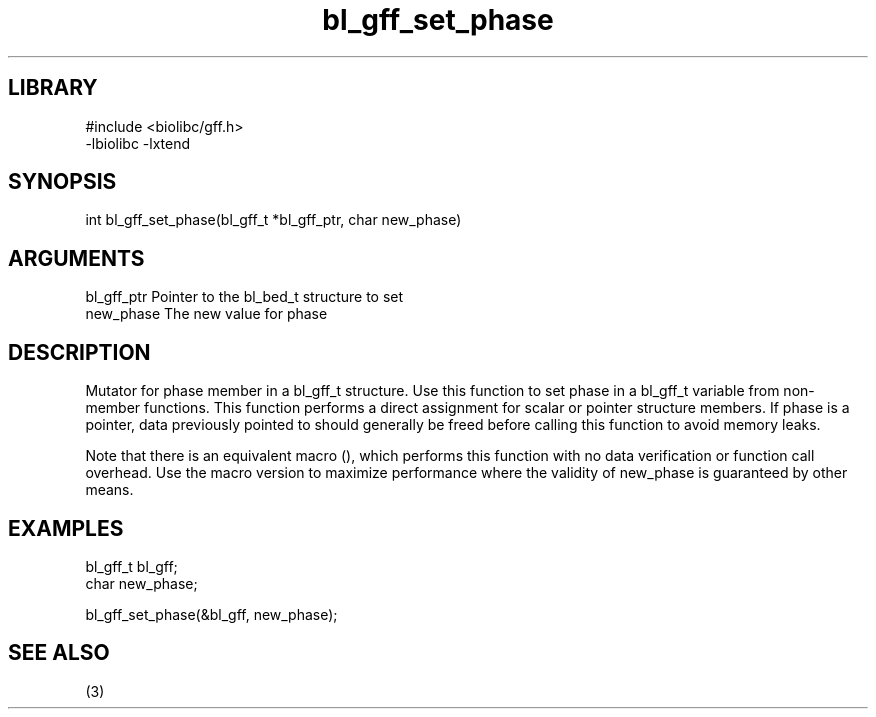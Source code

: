 \" Generated by c2man from bl_gff_set_phase.c
.TH bl_gff_set_phase 3

.SH LIBRARY
\" Indicate #includes, library name, -L and -l flags
.nf
.na
#include <biolibc/gff.h>
-lbiolibc -lxtend
.ad
.fi

\" Convention:
\" Underline anything that is typed verbatim - commands, etc.
.SH SYNOPSIS
.PP
.nf 
.na
int     bl_gff_set_phase(bl_gff_t *bl_gff_ptr, char new_phase)
.ad
.fi

.SH ARGUMENTS
.nf
.na
bl_gff_ptr      Pointer to the bl_bed_t structure to set
new_phase       The new value for phase
.ad
.fi

.SH DESCRIPTION

Mutator for phase member in a bl_gff_t structure.
Use this function to set phase in a bl_gff_t variable
from non-member functions.  This function performs a direct
assignment for scalar or pointer structure members.  If
phase is a pointer, data previously pointed to should
generally be freed before calling this function to avoid memory
leaks.

Note that there is an equivalent macro (), which performs
this function with no data verification or function call overhead.
Use the macro version to maximize performance where the validity
of new_phase is guaranteed by other means.

.SH EXAMPLES
.nf
.na

bl_gff_t        bl_gff;
char            new_phase;

bl_gff_set_phase(&bl_gff, new_phase);
.ad
.fi

.SH SEE ALSO

(3)

